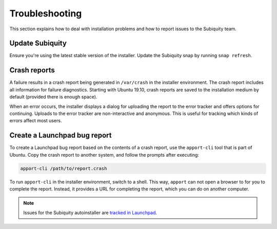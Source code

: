 .. _report-bugs:

Troubleshooting
===============

This section explains how to deal with installation problems and how to report issues to the Subiquity team.

Update Subiquity
----------------

Ensure you're using the latest stable version of the installer. Update the Subiquity snap by running ``snap refresh``.

Crash reports
-------------

A failure results in a crash report being generated in ``/var/crash`` in the installer environment. The crash report includes all information for failure diagnostics. Starting with Ubuntu 19.10, crash reports are saved to the installation medium by default (provided there is enough space).

When an error occurs, the installer displays a dialog for uploading the report to the error tracker and offers options for continuing. Uploads to the error tracker are non-interactive and anonymous. This is useful for
tracking which kinds of errors affect most users.

Create a Launchpad bug report
-----------------------------

To create a Launchpad bug report based on the contents of a crash report, use the ``apport-cli`` tool that is part of Ubuntu. Copy the crash report to another system, and follow the prompts after executing:

.. code-block:: bash

    apport-cli /path/to/report.crash

To run ``apport-cli`` in the installer environment, switch to a shell. This way, ``apport`` can not open a browser to for you to complete the report. Instead, it provides a URL for completing the report, which you can do on another computer.

.. note:: Issues for the Subiquity autoinstaller are `tracked in Launchpad <https://bugs.launchpad.net/subiquity>`_.

